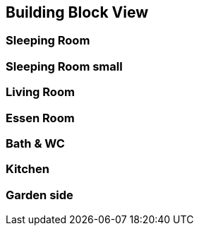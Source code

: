 == Building Block View

=== Sleeping Room

=== Sleeping Room small

=== Living Room

=== Essen Room

=== Bath & WC

=== Kitchen

=== Garden side